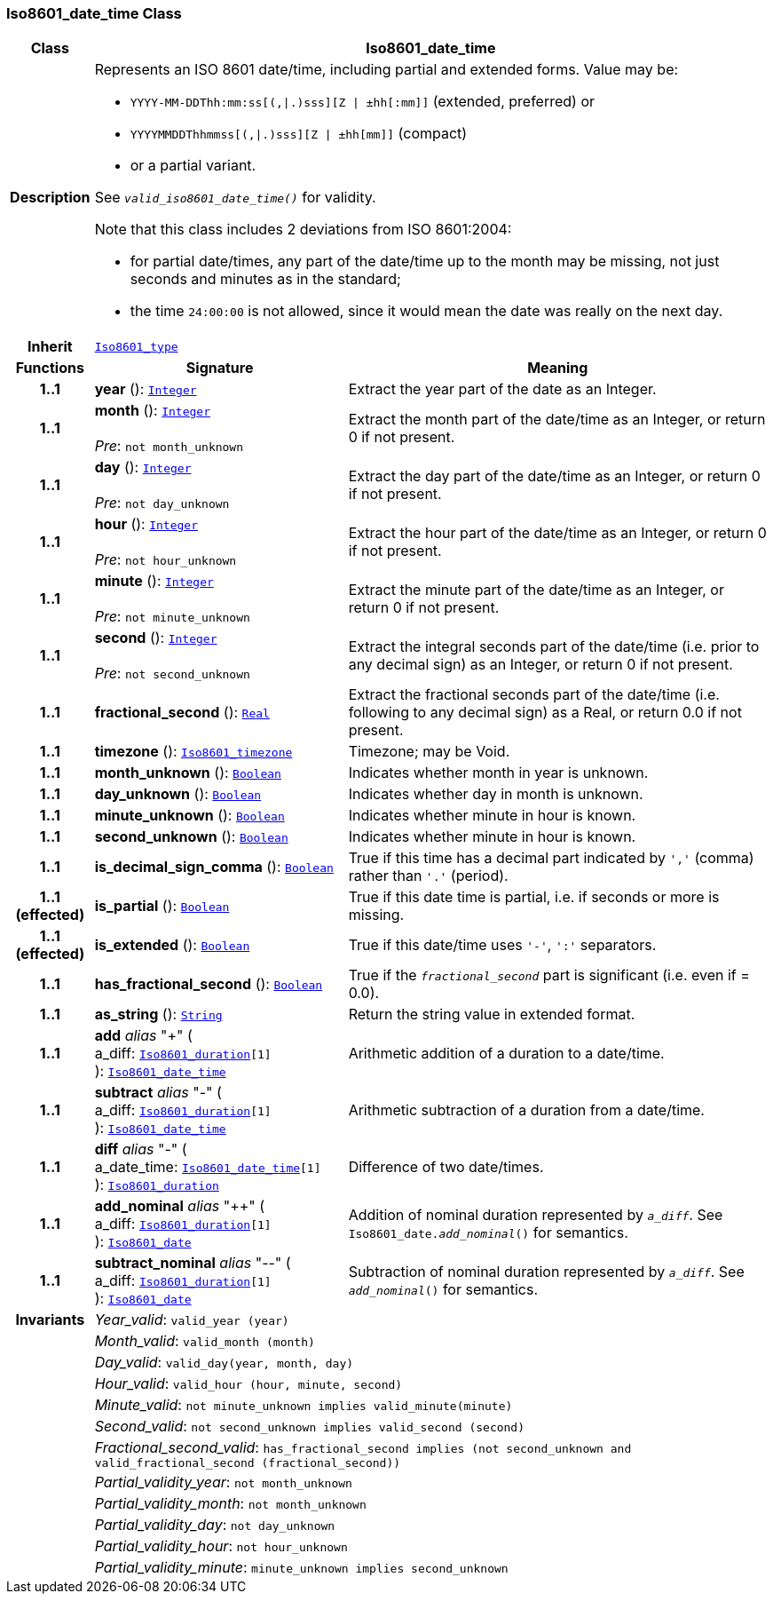 === Iso8601_date_time Class

[cols="^1,3,5"]
|===
h|*Class*
2+^h|*Iso8601_date_time*

h|*Description*
2+a|Represents an ISO 8601 date/time, including partial and extended forms. Value may be:

* `YYYY-MM-DDThh:mm:ss[(,&#124;.)sss][Z &#124; ±hh[:mm]]` (extended, preferred) or
* `YYYYMMDDThhmmss[(,&#124;.)sss][Z &#124; ±hh[mm]]` (compact)
* or a partial variant.

See `_valid_iso8601_date_time()_` for validity.

Note that this class includes 2 deviations from ISO 8601:2004:

* for partial date/times, any part of the date/time up to the month may be missing, not just seconds and minutes as in the standard;
* the time `24:00:00` is not allowed, since it would mean the date was really on the next day.

h|*Inherit*
2+|`<<_iso8601_type_class,Iso8601_type>>`

h|*Functions*
^h|*Signature*
^h|*Meaning*

h|*1..1*
|*year* (): `<<_integer_class,Integer>>`
a|Extract the year part of the date as an Integer.

h|*1..1*
|*month* (): `<<_integer_class,Integer>>` +
 +
__Pre__: `not month_unknown`
a|Extract the month part of the date/time as an Integer, or return 0 if not present.

h|*1..1*
|*day* (): `<<_integer_class,Integer>>` +
 +
__Pre__: `not day_unknown`
a|Extract the day part of the date/time as an Integer, or return 0 if not present.

h|*1..1*
|*hour* (): `<<_integer_class,Integer>>` +
 +
__Pre__: `not hour_unknown`
a|Extract the hour part of the date/time as an Integer, or return 0 if not present.

h|*1..1*
|*minute* (): `<<_integer_class,Integer>>` +
 +
__Pre__: `not minute_unknown`
a|Extract the minute part of the date/time as an Integer, or return 0 if not present.

h|*1..1*
|*second* (): `<<_integer_class,Integer>>` +
 +
__Pre__: `not second_unknown`
a|Extract the integral seconds part of the date/time (i.e. prior to any decimal sign) as an Integer, or return 0 if not present.

h|*1..1*
|*fractional_second* (): `<<_real_class,Real>>`
a|Extract the fractional seconds part of the date/time (i.e. following to any decimal sign) as a Real, or return 0.0 if not present.

h|*1..1*
|*timezone* (): `<<_iso8601_timezone_class,Iso8601_timezone>>`
a|Timezone; may be Void.

h|*1..1*
|*month_unknown* (): `<<_boolean_class,Boolean>>`
a|Indicates whether month in year is unknown.

h|*1..1*
|*day_unknown* (): `<<_boolean_class,Boolean>>`
a|Indicates whether day in month is unknown.

h|*1..1*
|*minute_unknown* (): `<<_boolean_class,Boolean>>`
a|Indicates whether minute in hour is known.

h|*1..1*
|*second_unknown* (): `<<_boolean_class,Boolean>>`
a|Indicates whether minute in hour is known.

h|*1..1*
|*is_decimal_sign_comma* (): `<<_boolean_class,Boolean>>`
a|True if this time has a decimal part indicated by `','` (comma) rather than `'.'` (period).

h|*1..1 +
(effected)*
|*is_partial* (): `<<_boolean_class,Boolean>>`
a|True if this date time is partial, i.e. if seconds or more is missing.

h|*1..1 +
(effected)*
|*is_extended* (): `<<_boolean_class,Boolean>>`
a|True if this date/time uses `'-'`, `':'` separators.

h|*1..1*
|*has_fractional_second* (): `<<_boolean_class,Boolean>>`
a|True if the `_fractional_second_` part is significant (i.e. even if = 0.0).

h|*1..1*
|*as_string* (): `<<_string_class,String>>`
a|Return the string value in extended format.

h|*1..1*
|*add* __alias__ "+" ( +
a_diff: `<<_iso8601_duration_class,Iso8601_duration>>[1]` +
): `<<_iso8601_date_time_class,Iso8601_date_time>>`
a|Arithmetic addition of a duration to a date/time.

h|*1..1*
|*subtract* __alias__ "-" ( +
a_diff: `<<_iso8601_duration_class,Iso8601_duration>>[1]` +
): `<<_iso8601_date_time_class,Iso8601_date_time>>`
a|Arithmetic subtraction of a duration from a date/time.

h|*1..1*
|*diff* __alias__ "-" ( +
a_date_time: `<<_iso8601_date_time_class,Iso8601_date_time>>[1]` +
): `<<_iso8601_duration_class,Iso8601_duration>>`
a|Difference of two date/times.

h|*1..1*
|*add_nominal* __alias__ "++" ( +
a_diff: `<<_iso8601_duration_class,Iso8601_duration>>[1]` +
): `<<_iso8601_date_class,Iso8601_date>>`
a|Addition of nominal duration represented by `_a_diff_`. See `Iso8601_date._add_nominal_()` for semantics.

h|*1..1*
|*subtract_nominal* __alias__ "--" ( +
a_diff: `<<_iso8601_duration_class,Iso8601_duration>>[1]` +
): `<<_iso8601_date_class,Iso8601_date>>`
a|Subtraction of nominal duration represented by `_a_diff_`. See `_add_nominal_()` for semantics.

h|*Invariants*
2+a|__Year_valid__: `valid_year (year)`

h|
2+a|__Month_valid__: `valid_month (month)`

h|
2+a|__Day_valid__: `valid_day(year, month, day)`

h|
2+a|__Hour_valid__: `valid_hour (hour, minute, second)`

h|
2+a|__Minute_valid__: `not minute_unknown implies valid_minute(minute)`

h|
2+a|__Second_valid__: `not second_unknown implies valid_second (second)`

h|
2+a|__Fractional_second_valid__: `has_fractional_second implies (not second_unknown and valid_fractional_second (fractional_second))`

h|
2+a|__Partial_validity_year__: `not month_unknown`

h|
2+a|__Partial_validity_month__: `not month_unknown`

h|
2+a|__Partial_validity_day__: `not day_unknown`

h|
2+a|__Partial_validity_hour__: `not hour_unknown`

h|
2+a|__Partial_validity_minute__: `minute_unknown implies second_unknown`
|===
